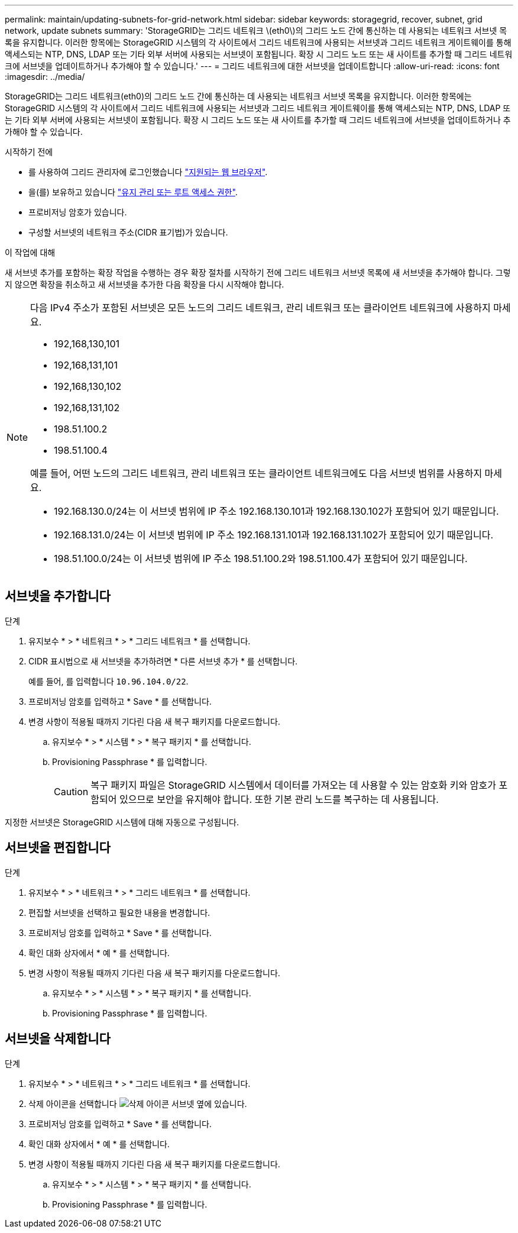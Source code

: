 ---
permalink: maintain/updating-subnets-for-grid-network.html 
sidebar: sidebar 
keywords: storagegrid, recover, subnet, grid network, update subnets 
summary: 'StorageGRID는 그리드 네트워크 \(eth0\)의 그리드 노드 간에 통신하는 데 사용되는 네트워크 서브넷 목록을 유지합니다. 이러한 항목에는 StorageGRID 시스템의 각 사이트에서 그리드 네트워크에 사용되는 서브넷과 그리드 네트워크 게이트웨이를 통해 액세스되는 NTP, DNS, LDAP 또는 기타 외부 서버에 사용되는 서브넷이 포함됩니다. 확장 시 그리드 노드 또는 새 사이트를 추가할 때 그리드 네트워크에 서브넷을 업데이트하거나 추가해야 할 수 있습니다.' 
---
= 그리드 네트워크에 대한 서브넷을 업데이트합니다
:allow-uri-read: 
:icons: font
:imagesdir: ../media/


[role="lead"]
StorageGRID는 그리드 네트워크(eth0)의 그리드 노드 간에 통신하는 데 사용되는 네트워크 서브넷 목록을 유지합니다. 이러한 항목에는 StorageGRID 시스템의 각 사이트에서 그리드 네트워크에 사용되는 서브넷과 그리드 네트워크 게이트웨이를 통해 액세스되는 NTP, DNS, LDAP 또는 기타 외부 서버에 사용되는 서브넷이 포함됩니다. 확장 시 그리드 노드 또는 새 사이트를 추가할 때 그리드 네트워크에 서브넷을 업데이트하거나 추가해야 할 수 있습니다.

.시작하기 전에
* 를 사용하여 그리드 관리자에 로그인했습니다 link:../admin/web-browser-requirements.html["지원되는 웹 브라우저"].
* 을(를) 보유하고 있습니다 link:../admin/admin-group-permissions.html["유지 관리 또는 루트 액세스 권한"].
* 프로비저닝 암호가 있습니다.
* 구성할 서브넷의 네트워크 주소(CIDR 표기법)가 있습니다.


.이 작업에 대해
새 서브넷 추가를 포함하는 확장 작업을 수행하는 경우 확장 절차를 시작하기 전에 그리드 네트워크 서브넷 목록에 새 서브넷을 추가해야 합니다. 그렇지 않으면 확장을 취소하고 새 서브넷을 추가한 다음 확장을 다시 시작해야 합니다.

[NOTE]
====
다음 IPv4 주소가 포함된 서브넷은 모든 노드의 그리드 네트워크, 관리 네트워크 또는 클라이언트 네트워크에 사용하지 마세요.

* 192,168,130,101
* 192,168,131,101
* 192,168,130,102
* 192,168,131,102
* 198.51.100.2
* 198.51.100.4


예를 들어, 어떤 노드의 그리드 네트워크, 관리 네트워크 또는 클라이언트 네트워크에도 다음 서브넷 범위를 사용하지 마세요.

* 192.168.130.0/24는 이 서브넷 범위에 IP 주소 192.168.130.101과 192.168.130.102가 포함되어 있기 때문입니다.
* 192.168.131.0/24는 이 서브넷 범위에 IP 주소 192.168.131.101과 192.168.131.102가 포함되어 있기 때문입니다.
* 198.51.100.0/24는 이 서브넷 범위에 IP 주소 198.51.100.2와 198.51.100.4가 포함되어 있기 때문입니다.


====


== 서브넷을 추가합니다

.단계
. 유지보수 * > * 네트워크 * > * 그리드 네트워크 * 를 선택합니다.
. CIDR 표시법으로 새 서브넷을 추가하려면 * 다른 서브넷 추가 * 를 선택합니다.
+
예를 들어, 를 입력합니다 `10.96.104.0/22`.

. 프로비저닝 암호를 입력하고 * Save * 를 선택합니다.
. 변경 사항이 적용될 때까지 기다린 다음 새 복구 패키지를 다운로드합니다.
+
.. 유지보수 * > * 시스템 * > * 복구 패키지 * 를 선택합니다.
.. Provisioning Passphrase * 를 입력합니다.
+

CAUTION: 복구 패키지 파일은 StorageGRID 시스템에서 데이터를 가져오는 데 사용할 수 있는 암호화 키와 암호가 포함되어 있으므로 보안을 유지해야 합니다. 또한 기본 관리 노드를 복구하는 데 사용됩니다.





지정한 서브넷은 StorageGRID 시스템에 대해 자동으로 구성됩니다.



== 서브넷을 편집합니다

.단계
. 유지보수 * > * 네트워크 * > * 그리드 네트워크 * 를 선택합니다.
. 편집할 서브넷을 선택하고 필요한 내용을 변경합니다.
. 프로비저닝 암호를 입력하고 * Save * 를 선택합니다.
. 확인 대화 상자에서 * 예 * 를 선택합니다.
. 변경 사항이 적용될 때까지 기다린 다음 새 복구 패키지를 다운로드합니다.
+
.. 유지보수 * > * 시스템 * > * 복구 패키지 * 를 선택합니다.
.. Provisioning Passphrase * 를 입력합니다.






== 서브넷을 삭제합니다

.단계
. 유지보수 * > * 네트워크 * > * 그리드 네트워크 * 를 선택합니다.
. 삭제 아이콘을 선택합니다 image:../media/icon-x-to-remove.png["삭제 아이콘"] 서브넷 옆에 있습니다.
. 프로비저닝 암호를 입력하고 * Save * 를 선택합니다.
. 확인 대화 상자에서 * 예 * 를 선택합니다.
. 변경 사항이 적용될 때까지 기다린 다음 새 복구 패키지를 다운로드합니다.
+
.. 유지보수 * > * 시스템 * > * 복구 패키지 * 를 선택합니다.
.. Provisioning Passphrase * 를 입력합니다.



